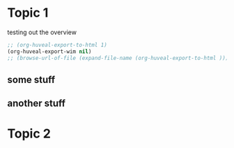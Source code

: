 #+STARTUP: customtime
#+HUGO_BASE_DIR: ./website/
#+HUGO_SECTION: assignment
#+HUGO_STATIC_IMAGES: Images
#+HUGO_MENU: :menu main :parent Assignments
#+HUGO_AUTO_SET_LASTMOD: t

* COMMENT Hugo Instructions
- Every exportable entry must have the ~EXPORT_FILE_NAME~ property set before export.
- I should write some code to shunt this stuff to ox-huveal instead of ox-hugo.  This is a project for another time.
- interestingly, I probably don't want to set ox-hugo-auto-export-on-save for this file, because my most urgent need is going to be to export local reveal files.  Exporting to hugo -- or huveal if I can figure that out -- will be difficult.
- so, maybe I want to repurpose some of the auto-export code for use with my lectures!


** Check out this elisp code if you're having trouble

#+begin_src emacs-lisp
(use-package ox-hugo-auto-export)

#+end_src

#+RESULTS:

* Topic 1
:PROPERTIES:
:EXPORT_FILE_NAME: 01-topic-1
:END:

testing out the overview
 
#+begin_src emacs-lisp
;; (org-huveal-export-to-html 1)
(org-huveal-export-wim nil)
;; (browse-url-of-file (expand-file-name (org-huveal-export-to-html )))
#+end_src

#+RESULTS:
: 01-topic-1.html

** some stuff

** another stuff


* Topic 2
* COMMENT Local Variables                          
# Local Variables:
# org-reveal-auto-export-on-save: t
# End:
